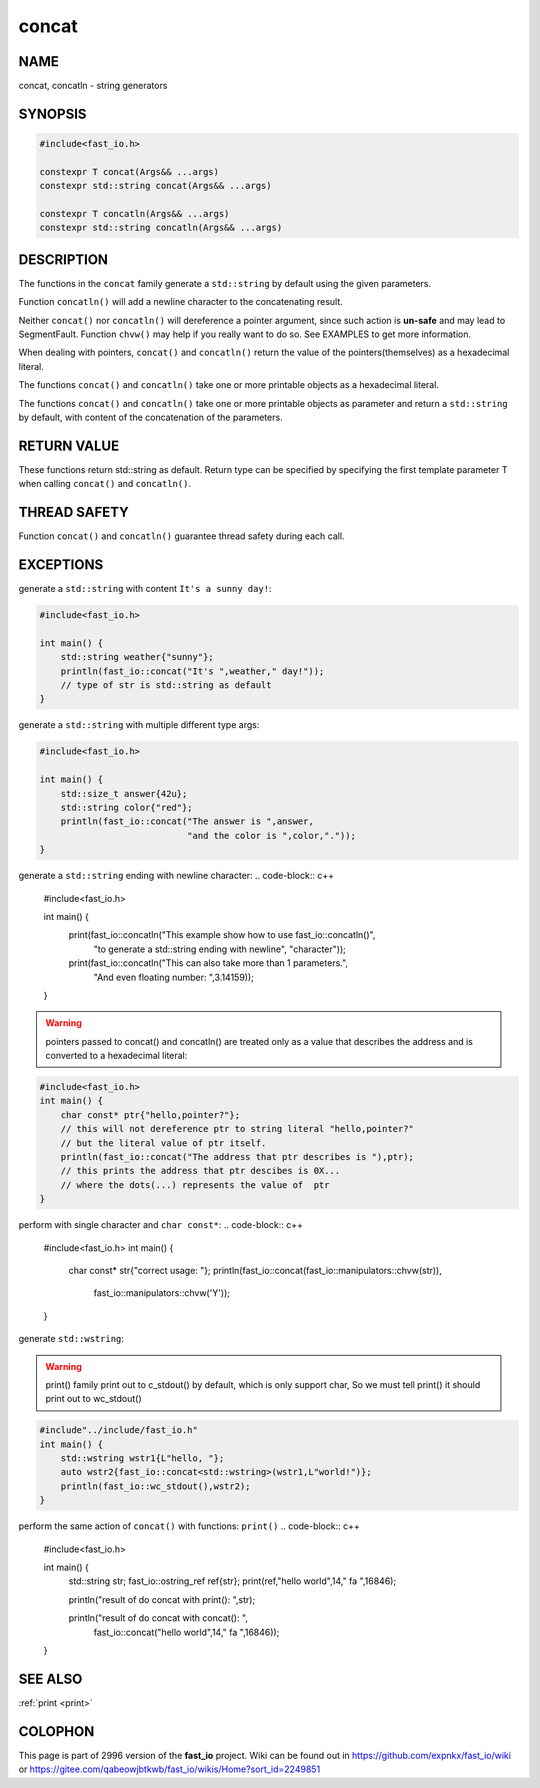 .. _concat:

concat
################################################################################

NAME
********************************************************************************

concat, concatln - string generators

SYNOPSIS
********************************************************************************

.. code-block:: c++

   #include<fast_io.h>

   constexpr T concat(Args&& ...args)
   constexpr std::string concat(Args&& ...args)

   constexpr T concatln(Args&& ...args)
   constexpr std::string concatln(Args&& ...args)
   




DESCRIPTION
********************************************************************************

The functions in the ``concat`` family generate a ``std::string`` by default 
using the given parameters.

Function ``concatln()`` will add a newline character to the concatenating 
result.

Neither ``concat()`` nor ``concatln()`` will dereference a pointer argument, 
since such action is **un-safe** and may lead to SegmentFault. Function 
``chvw()``  may help if you really want to do so. See EXAMPLES to get more 
information.

When dealing with pointers, ``concat()`` and ``concatln()`` return the value of
the pointers(themselves) as a hexadecimal literal.

The functions ``concat()`` and ``concatln()`` take one or more printable objects
as a hexadecimal literal.

The functions ``concat()`` and ``concatln()`` take one or more printable objects
as parameter and return a ``std::string`` by default, with content of the 
concatenation  of the parameters.

RETURN VALUE
********************************************************************************

These functions return std::string as default. Return type can be specified
by specifying the first template parameter T when calling ``concat()``
and ``concatln()``.

THREAD SAFETY
********************************************************************************

Function ``concat()`` and ``concatln()`` guarantee thread safety during  each
call.

EXCEPTIONS
********************************************************************************

generate a ``std::string`` with content ``It's a sunny day!``:

.. code-block:: c++

   #include<fast_io.h>

   int main() {
       std::string weather{"sunny"};
       println(fast_io::concat("It's ",weather," day!"));
       // type of str is std::string as default
   }

generate a ``std::string`` with multiple different type args:

.. code-block:: c++

   #include<fast_io.h>

   int main() {
       std::size_t answer{42u};
       std::string color{"red"};
       println(fast_io::concat("The answer is ",answer, 
                               "and the color is ",color,"."));
   }

generate a ``std::string`` ending with newline character:
.. code-block:: c++

   #include<fast_io.h>

   int main() {
       print(fast_io::concatln("This example show how to use fast_io::concatln()",
                               "to generate a std::string ending with newline",
                               "character"));
       print(fast_io::concatln("This can also take more than 1 parameters.",
                               "And even floating number: ",3.14159));
   }

.. warning::

   pointers passed to concat() and concatln() are treated only as a value that
   describes the address and is converted to a hexadecimal literal:

.. code-block:: c++

   #include<fast_io.h>
   int main() {
       char const* ptr{"hello,pointer?"};
       // this will not dereference ptr to string literal "hello,pointer?"
       // but the literal value of ptr itself.
       println(fast_io::concat("The address that ptr describes is "),ptr);
       // this prints the address that ptr descibes is 0X...
       // where the dots(...) represents the value of  ptr
   }

perform with single character and ``char const*``:
.. code-block:: c++

   #include<fast_io.h>
   int main() {
       char const* str{"correct usage: "};
       println(fast_io::concat(fast_io::manipulators::chvw(str)),
               fast_io::manipulators::chvw('Y'));
   }

generate ``std::wstring``:

.. warning::

   print() family print out to c_stdout() by default, which is only support 
   char, So we must tell print() it should print out to wc_stdout()

.. code-block:: c++

   #include"../include/fast_io.h"
   int main() {
       std::wstring wstr1{L"hello, "};
       auto wstr2{fast_io::concat<std::wstring>(wstr1,L"world!")};
       println(fast_io::wc_stdout(),wstr2);
   }

perform the same action of ``concat()`` with functions: ``print()`` 
.. code-block:: c++

   #include<fast_io.h>

   int main() {
       std::string str;
       fast_io::ostring_ref ref{str};
       print(ref,"hello world",14," fa ",16846);

       println("result of do concat with print(): ",str);

       println("result of do concat with concat(): ",
               fast_io::concat("hello world",14," fa ",16846));
   }

SEE ALSO
********************************************************************************

:ref:`print  <print>`

COLOPHON
********************************************************************************

This page is part of  2996 version of the **fast_io** project. Wiki can be
found out in https://github.com/expnkx/fast_io/wiki or 
https://gitee.com/qabeowjbtkwb/fast_io/wikis/Home?sort_id=2249851



